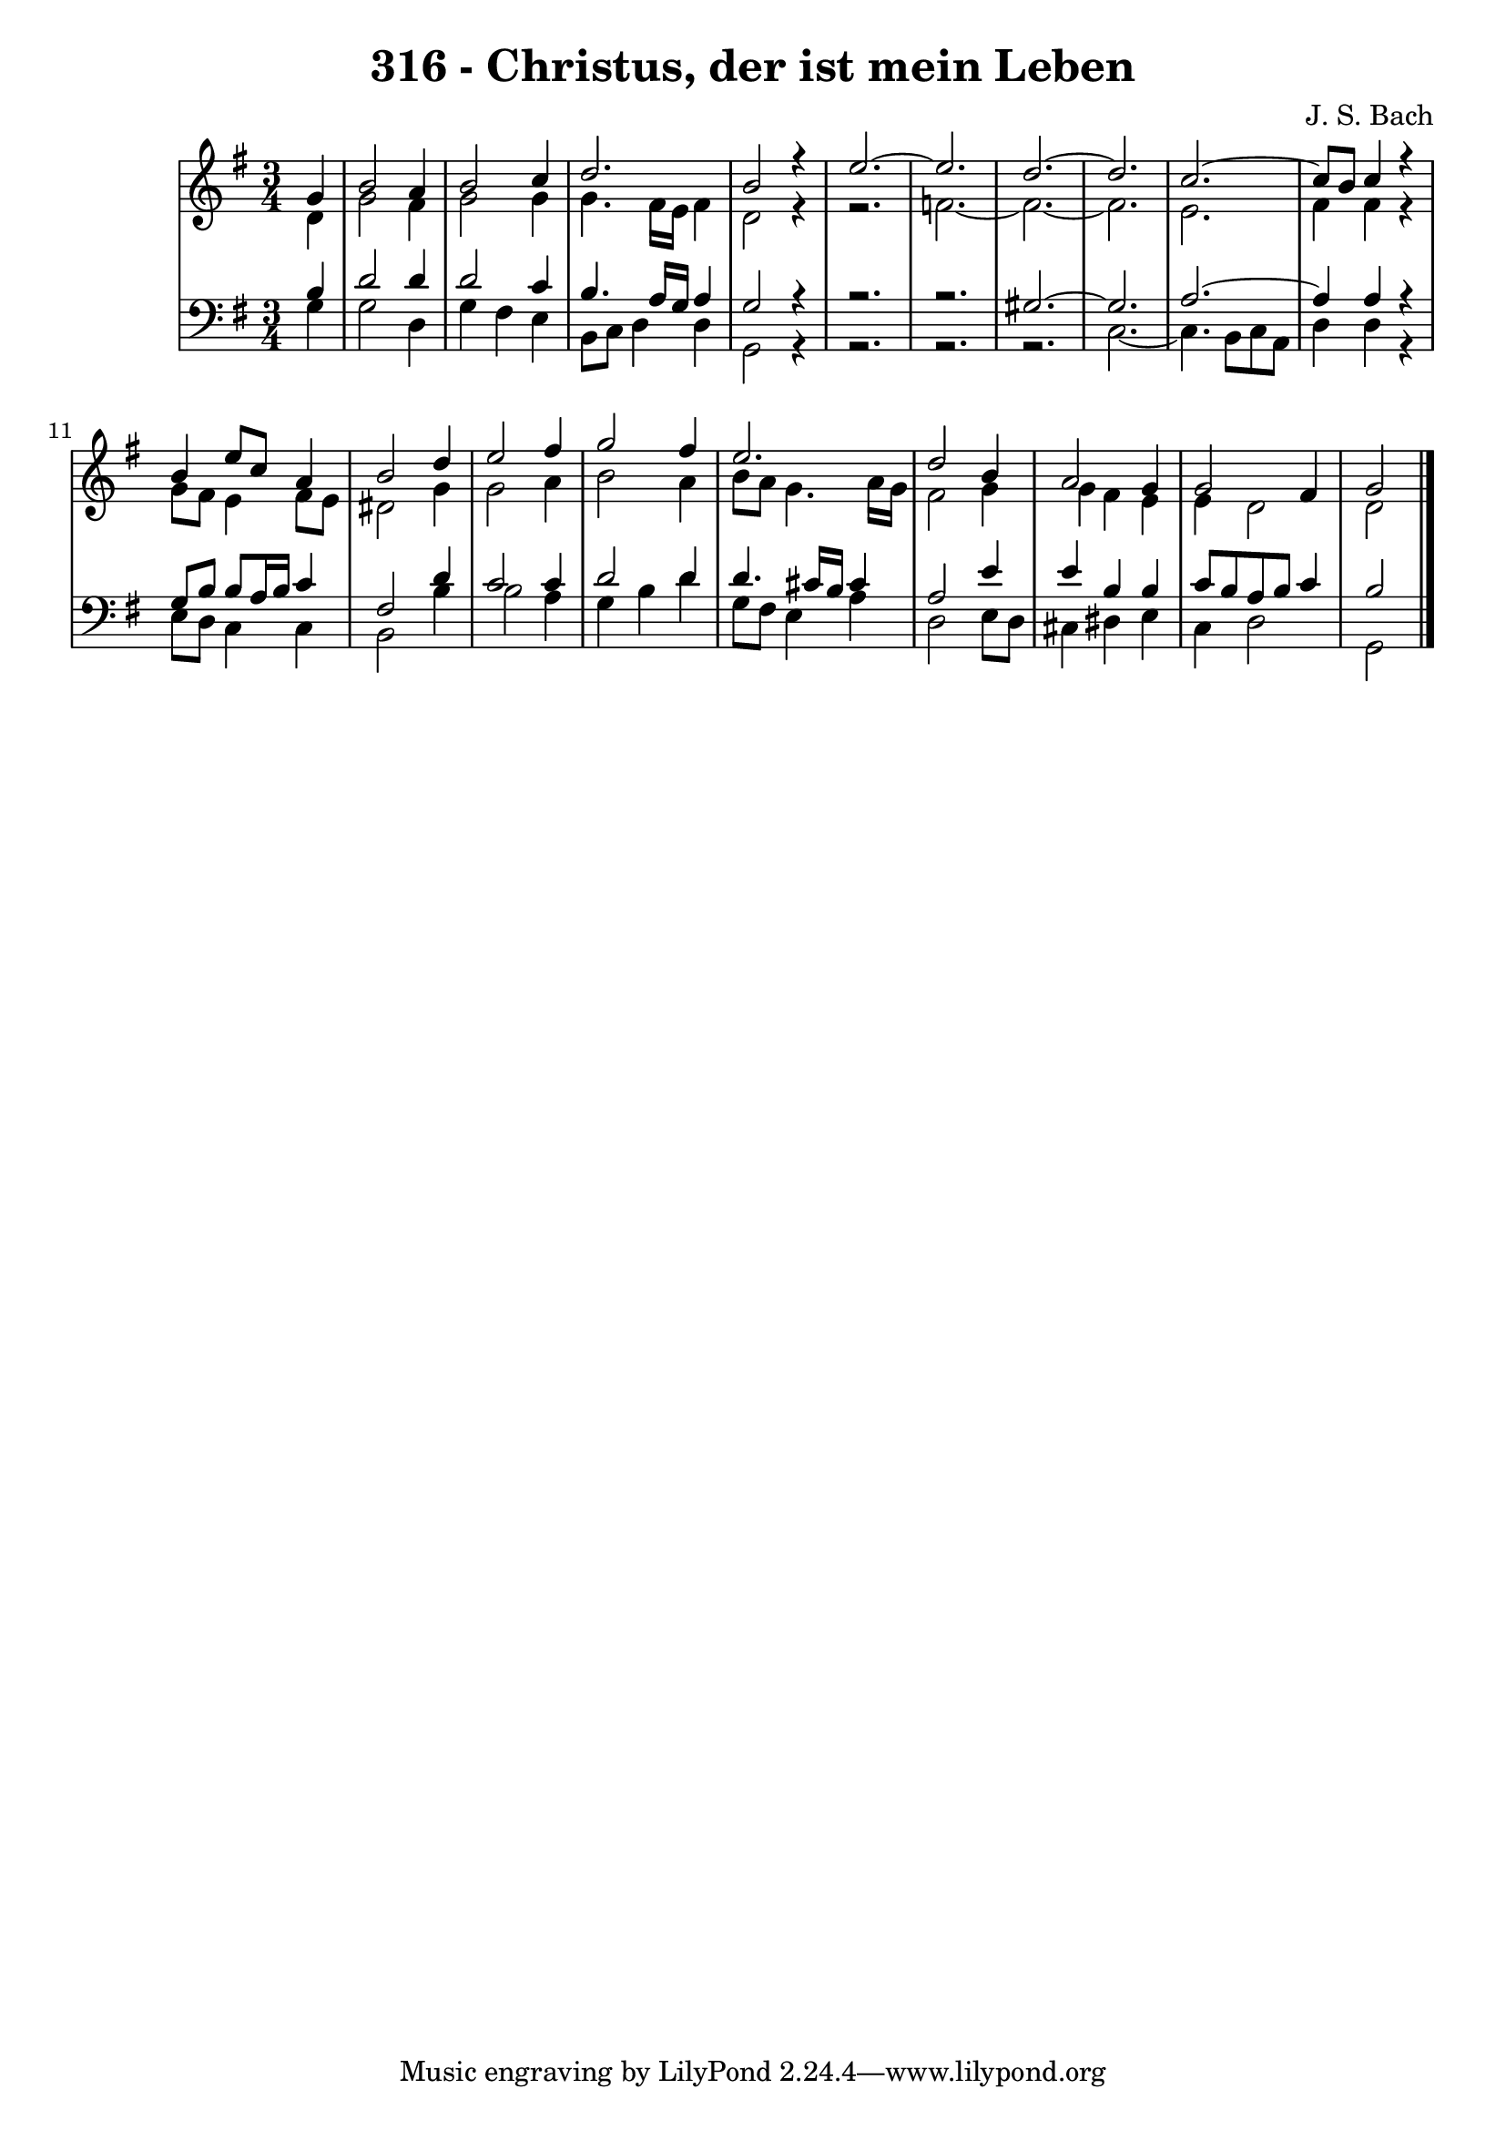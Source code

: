 \version "2.10.33"

\header {
  title = "316 - Christus, der ist mein Leben"
  composer = "J. S. Bach"
}


global = {
  \time 3/4
  \key g \major
}


soprano = \relative c'' {
  \partial 4 g4 
  b2 a4 
  b2 c4 
  d2. 
  b2 r4 
  e2.~   %5
  e2. 
  d2.~ 
  d2. 
  c2.~ 
  c8 b8 c4 r4   %10
  b4 e8 c8 a4 
  b2 d4 
  e2 fis4 
  g2 fis4 
  e2.   %15
  d2 b4 
  a2 g4 
  g2 fis4 
  g2
  
}

alto = \relative c' {
  \partial 4 d4 
  g2 fis4 
  g2 g4 
  g4. fis16 e16 fis4 
  d2 r4~ 
  r2.   %5
  f2.~ 
  f2.~ 
  f2. 
  e2. 
  fis4 fis4 r4   %10
  g8 fis8 e4 fis8 e8 
  dis2 g4 
  g2 a4 
  b2 a4 
  b8 a8 g4. a16 g16   %15
  fis2 g4 
  g4 fis4 e4 
  e4 d2 
  d2
  
}

tenor = \relative c' {
  \partial 4 b4 
  d2 d4 
  d2 c4 
  b4. a16 g16 a4 
  g2 r4~ 
  r2.~   %5
  r2. 
  gis2.~ 
  gis2. 
  a2.~ 
  a4 a4 r4   %10
  g8 b8 b8 a16 b16 c4 
  fis,2 d'4 
  c2 c4 
  d2 d4 
  d4. cis16 b16 cis4   %15
  a2 e'4 
  e4 b4 b4 
  c8 b8 a8 b8 c4 
  b2 
  
}

baixo = \relative c' {
  \partial 4 g4 
  g2 d4 
  g4 fis4 e4 
  b8 c8 d4 d4 
  g,2 r4~ 
  r2.~   %5
  r2.~ 
  r2. 
  c2.~ 
  c4. b8 c8 a8 
  d4 d4 r4   %10
  e8 d8 c4 c4 
  b2 b'4 
  b2 a4 
  g4 b4 d4 
  g,8 fis8 e4 a4   %15
  d,2 e8 d8 
  cis4 dis4 e4 
  c4 d2 
  g,2
  
}

\score {
  <<
    \new StaffGroup <<
      \override StaffGroup.SystemStartBracket #'style = #'line 
      \new Staff {
        <<
          \global
          \new Voice = "soprano" { \voiceOne \soprano }
          \new Voice = "alto" { \voiceTwo \alto }
        >>
      }
      \new Staff {
        <<
          \global
          \clef "bass"
          \new Voice = "tenor" {\voiceOne \tenor }
          \new Voice = "baixo" { \voiceTwo \baixo \bar "|."}
        >>
      }
    >>
  >>
  \layout {}
  \midi {}
}